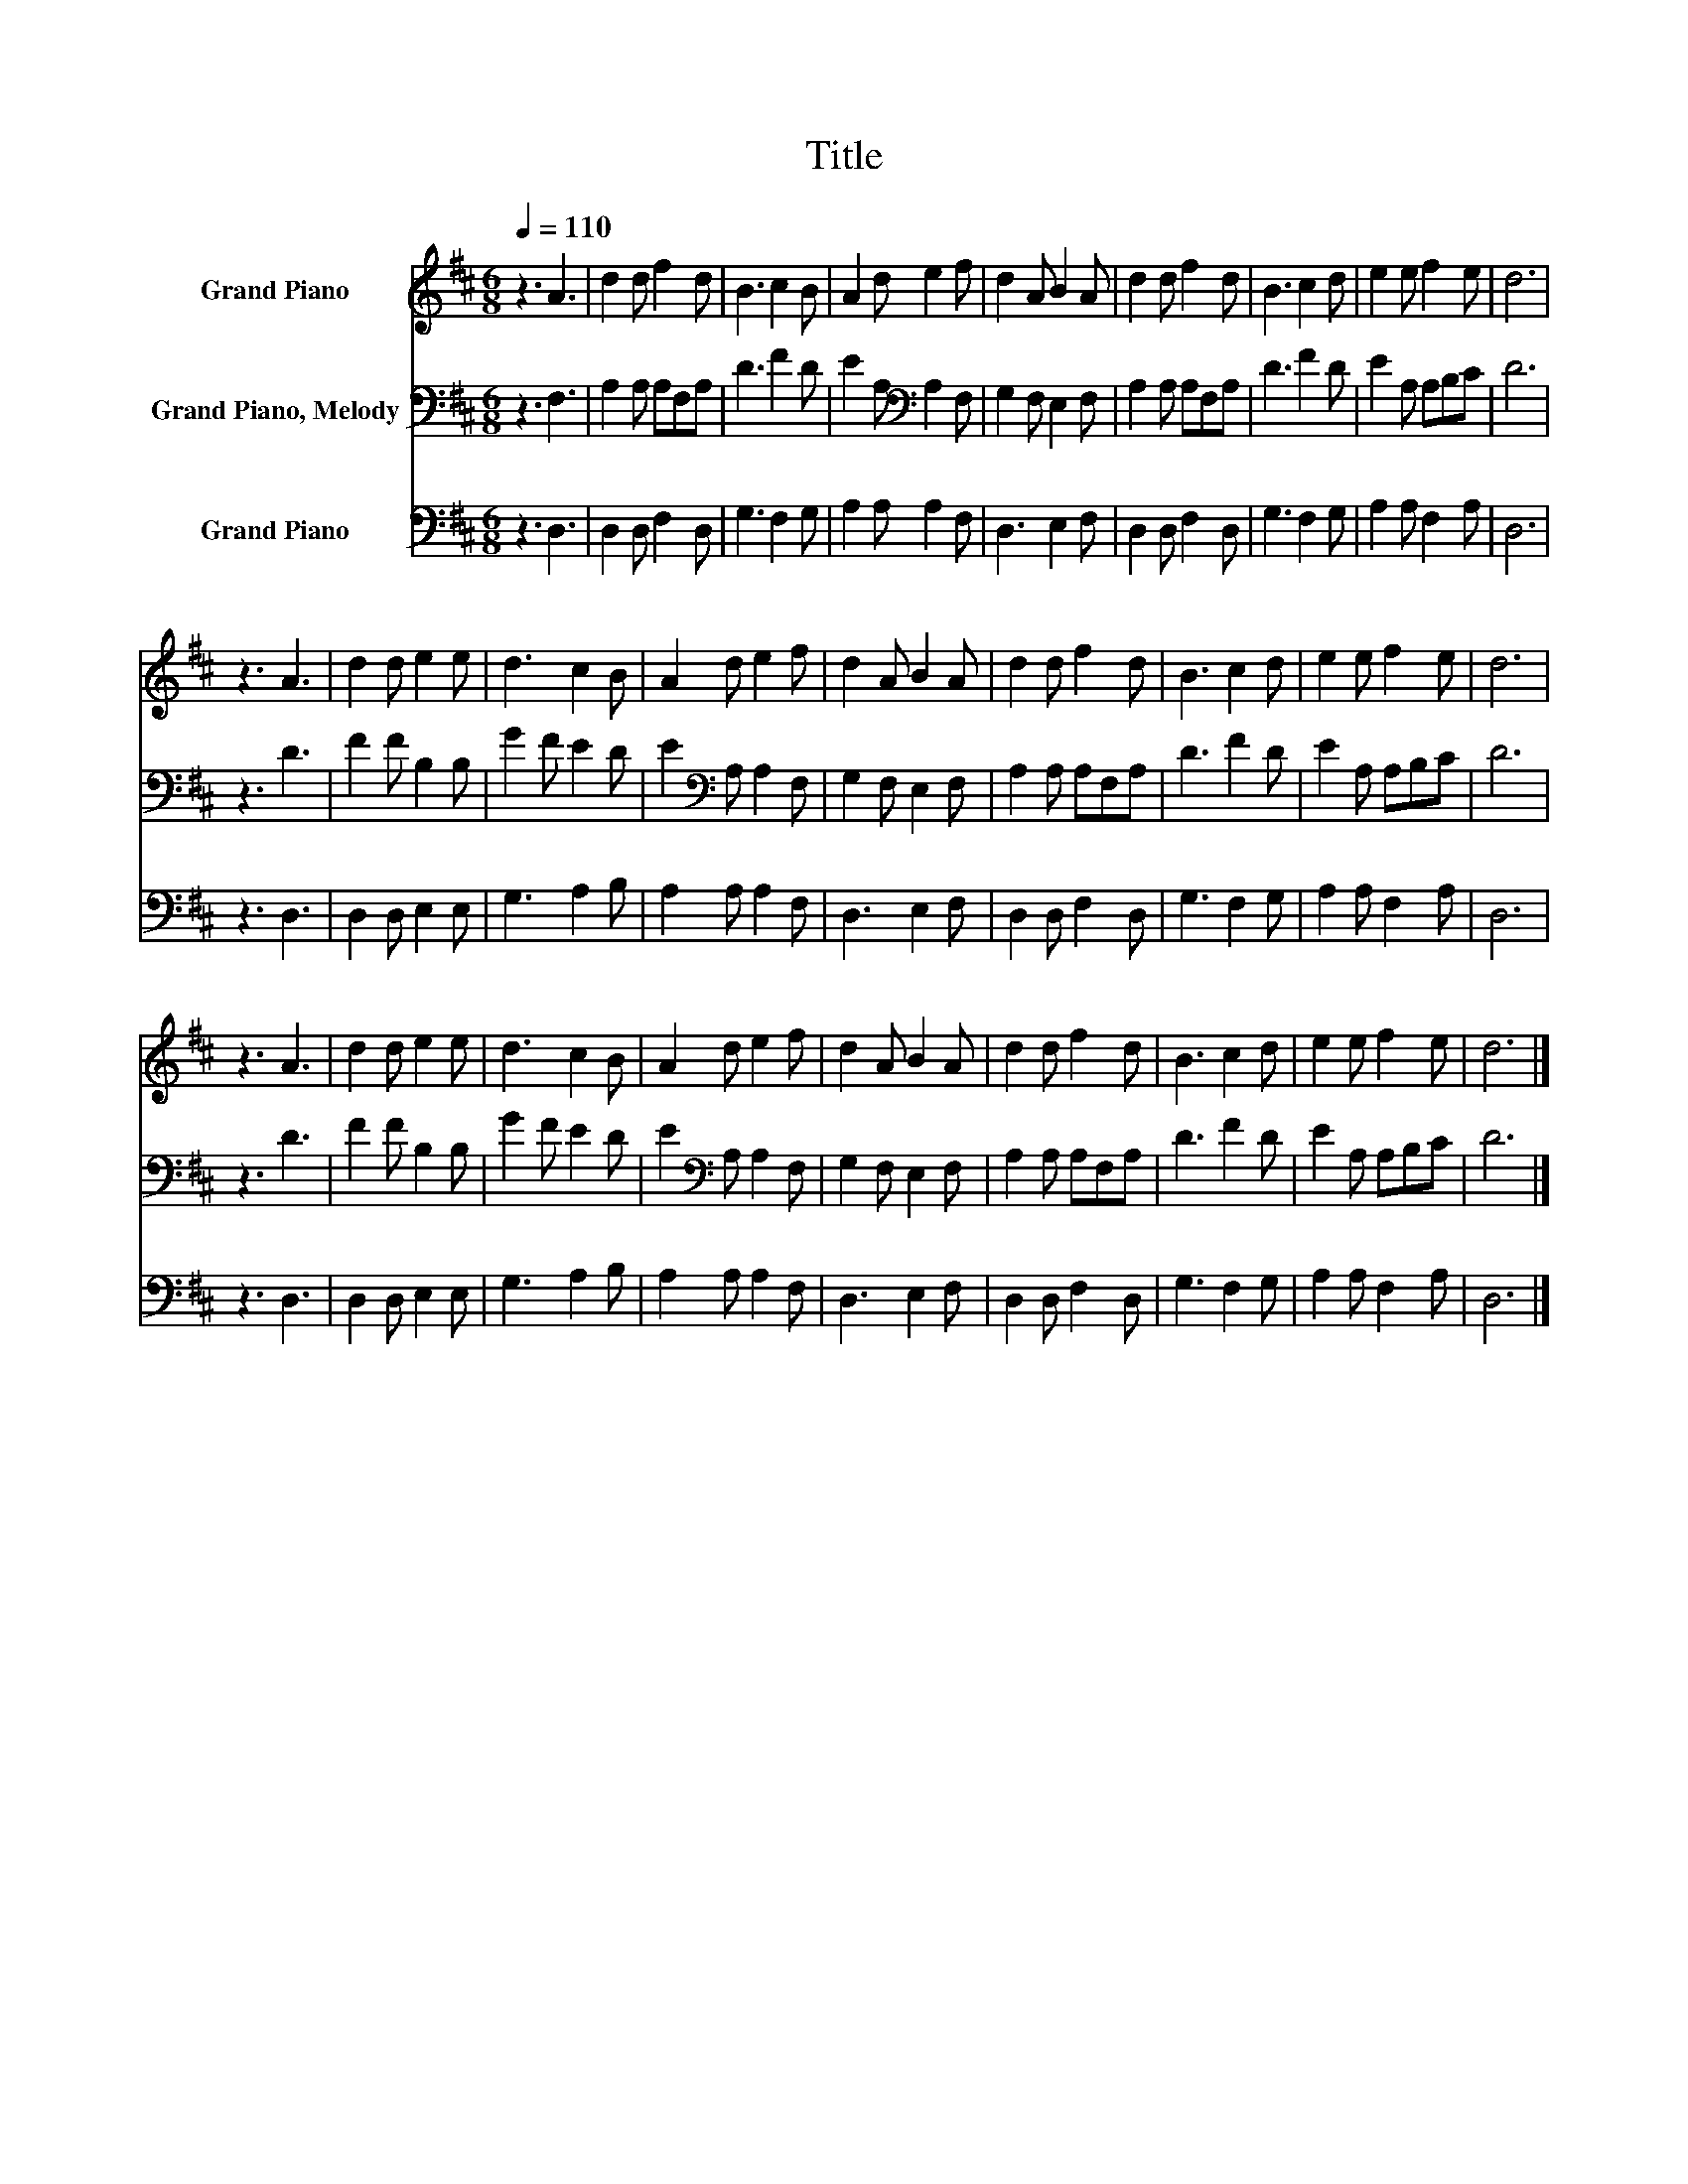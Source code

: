 X:1
T:Title
%%score 1 2 3
L:1/8
Q:1/4=110
M:6/8
K:D
V:1 treble nm="Grand Piano"
V:2 bass nm="Grand Piano, Melody"
V:3 bass nm="Grand Piano"
V:1
 z3 A3 | d2 d f2 d | B3 c2 B | A2 d e2 f | d2 A B2 A | d2 d f2 d | B3 c2 d | e2 e f2 e | d6 | %9
 z3 A3 | d2 d e2 e | d3 c2 B | A2 d e2 f | d2 A B2 A | d2 d f2 d | B3 c2 d | e2 e f2 e | d6 | %18
 z3 A3 | d2 d e2 e | d3 c2 B | A2 d e2 f | d2 A B2 A | d2 d f2 d | B3 c2 d | e2 e f2 e | d6 |] %27
V:2
 z3 F,3 | A,2 A, A,F,A, | D3 F2 D | E2 A,[K:bass] A,2 F, | G,2 F, E,2 F, | A,2 A, A,F,A, | %6
 D3 F2 D | E2 A, A,B,C | D6 | z3 D3 | F2 F B,2 B, | G2 F E2 D | E2[K:bass] A, A,2 F, | %13
 G,2 F, E,2 F, | A,2 A, A,F,A, | D3 F2 D | E2 A, A,B,C | D6 | z3 D3 | F2 F B,2 B, | G2 F E2 D | %21
 E2[K:bass] A, A,2 F, | G,2 F, E,2 F, | A,2 A, A,F,A, | D3 F2 D | E2 A, A,B,C | D6 |] %27
V:3
 z3 D,3 | D,2 D, F,2 D, | G,3 F,2 G, | A,2 A, A,2 F, | D,3 E,2 F, | D,2 D, F,2 D, | G,3 F,2 G, | %7
 A,2 A, F,2 A, | D,6 | z3 D,3 | D,2 D, E,2 E, | G,3 A,2 B, | A,2 A, A,2 F, | D,3 E,2 F, | %14
 D,2 D, F,2 D, | G,3 F,2 G, | A,2 A, F,2 A, | D,6 | z3 D,3 | D,2 D, E,2 E, | G,3 A,2 B, | %21
 A,2 A, A,2 F, | D,3 E,2 F, | D,2 D, F,2 D, | G,3 F,2 G, | A,2 A, F,2 A, | D,6 |] %27

